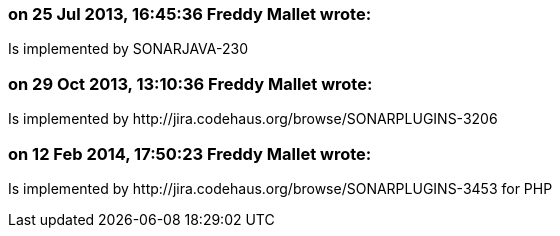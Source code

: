 === on 25 Jul 2013, 16:45:36 Freddy Mallet wrote:
Is implemented by SONARJAVA-230

=== on 29 Oct 2013, 13:10:36 Freddy Mallet wrote:
Is implemented by \http://jira.codehaus.org/browse/SONARPLUGINS-3206

=== on 12 Feb 2014, 17:50:23 Freddy Mallet wrote:
Is implemented by \http://jira.codehaus.org/browse/SONARPLUGINS-3453 for PHP

